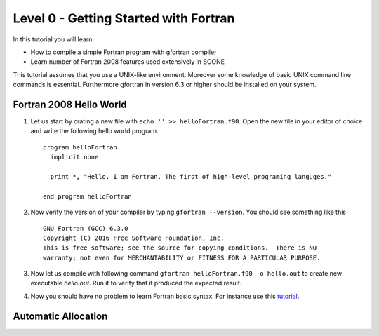 
Level 0 - Getting Started with Fortran
======================================

In this tutorial you will learn:

* How to compile a simple Fortran program with gfortran compiler
* Learn number of Fortran 2008 features used extensively in SCONE

This tutorial assumes that you use a UNIX-like environment.
Moreover some knowledge of basic UNIX command line commands is essential.
Furthermore gfortran in version 6.3 or higher should be installed on your system.

Fortran 2008 Hello World
------------------------

#. Let us start by crating a new file with ``echo '' >> helloFortran.f90``.
   Open the new file  in your editor of choice and write the following hello
   world program. ::

     program helloFortran
       implicit none

       print *, "Hello. I am Fortran. The first of high-level programing languges."

     end program helloFortran

#. Now verify the version of your compiler by typing ``gfortran --version``.
   You should see something like this ::

     GNU Fortran (GCC) 6.3.0
     Copyright (C) 2016 Free Software Foundation, Inc.
     This is free software; see the source for copying conditions.  There is NO
     warranty; not even for MERCHANTABILITY or FITNESS FOR A PARTICULAR PURPOSE.

#. Now let us compile with following command
   ``gfortran helloFortran.f90 -o hello.out`` to create  new executable
   *hello.out*. Run it to verify that it produced the expected result.

#. Now you should have no problem to learn Fortran basic syntax. For instance
   use this `tutorial <https://www.tutorialspoint.com/fortran/>`_.

Automatic Allocation
--------------------
